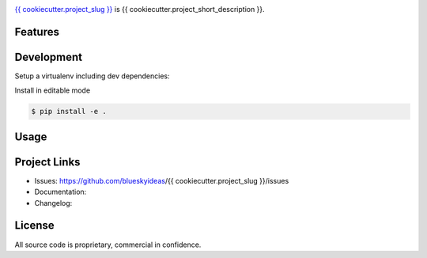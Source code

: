 .. image:: docs/_static/logo_full.png

.. image:: {{ cookiecutter.jenkins_server_url }}/buildStatus/icon?job={{ cookiecutter.project_slug }}1
    :target: https://github.com/{{ cookiecutter.github_username }}/{{ cookiecutter.project_slug }}


.. image:: {{ cookiecutter.badge_server_url }}/coverage/{{ cookiecutter.project_slug }}1
    :target: https://github.com/{{ cookiecutter.github_username }}/{{ cookiecutter.project_slug }}



`{{ cookiecutter.project_slug }} <https://github.com/blueskyideas/{{ cookiecutter.project_slug }}>`_ is {{ cookiecutter.project_short_description }}.

Features
---------



Development
-----------

Setup a virtualenv including dev dependencies:

.. code-block:: bash
	$ cd {{ cookiecutter.project_slug }}

    $ make virtualenv


Install in editable mode

.. code-block:: bash

	$ pip install -e .

Usage
--------------






Project Links
-------------

- Issues: https://github.com/blueskyideas/{{ cookiecutter.project_slug }}/issues
- Documentation:
- Changelog:

License
-------

All source code is proprietary, commercial in confidence.


